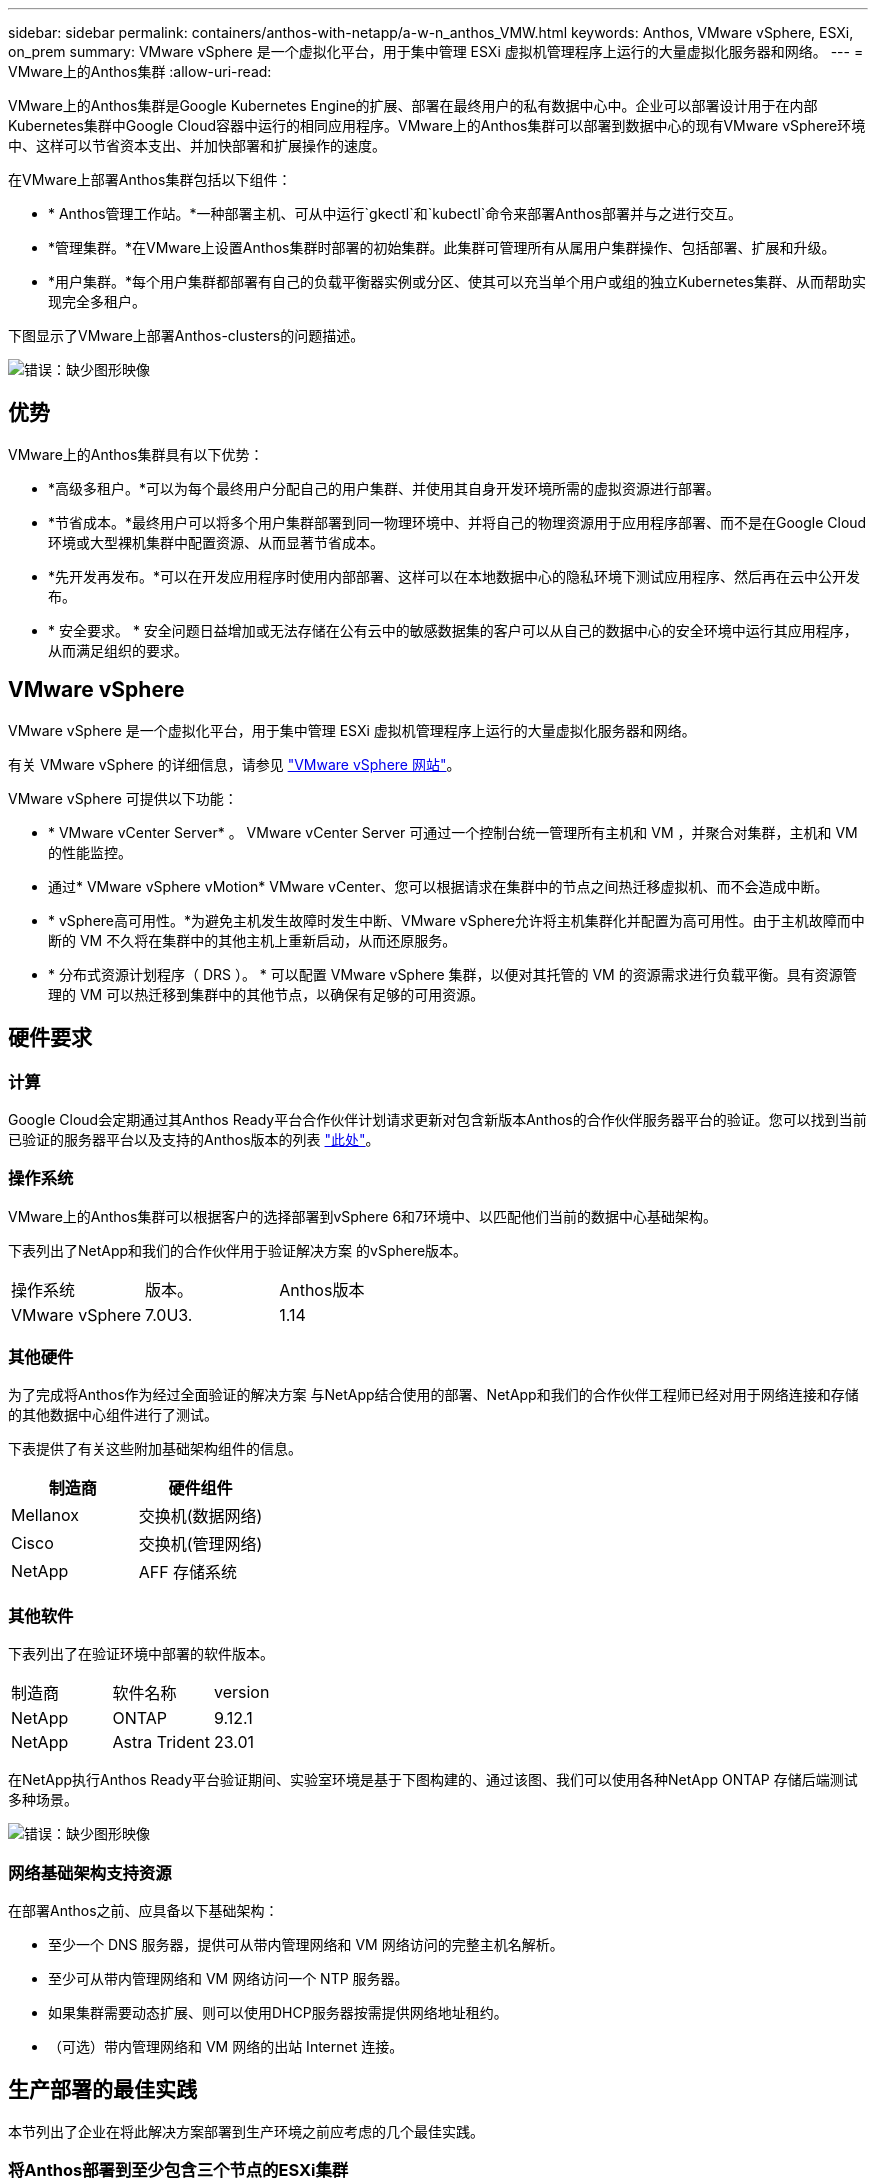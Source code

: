 ---
sidebar: sidebar 
permalink: containers/anthos-with-netapp/a-w-n_anthos_VMW.html 
keywords: Anthos, VMware vSphere, ESXi, on_prem 
summary: VMware vSphere 是一个虚拟化平台，用于集中管理 ESXi 虚拟机管理程序上运行的大量虚拟化服务器和网络。 
---
= VMware上的Anthos集群
:allow-uri-read: 


[role="lead"]
VMware上的Anthos集群是Google Kubernetes Engine的扩展、部署在最终用户的私有数据中心中。企业可以部署设计用于在内部Kubernetes集群中Google Cloud容器中运行的相同应用程序。VMware上的Anthos集群可以部署到数据中心的现有VMware vSphere环境中、这样可以节省资本支出、并加快部署和扩展操作的速度。

在VMware上部署Anthos集群包括以下组件：

* * Anthos管理工作站。*一种部署主机、可从中运行`gkectl`和`kubectl`命令来部署Anthos部署并与之进行交互。
* *管理集群。*在VMware上设置Anthos集群时部署的初始集群。此集群可管理所有从属用户集群操作、包括部署、扩展和升级。
* *用户集群。*每个用户集群都部署有自己的负载平衡器实例或分区、使其可以充当单个用户或组的独立Kubernetes集群、从而帮助实现完全多租户。


下图显示了VMware上部署Anthos-clusters的问题描述。

image:a-w-n_anthos_controlplanev2_vm_architecture.png["错误：缺少图形映像"]



== 优势

VMware上的Anthos集群具有以下优势：

* *高级多租户。*可以为每个最终用户分配自己的用户集群、并使用其自身开发环境所需的虚拟资源进行部署。
* *节省成本。*最终用户可以将多个用户集群部署到同一物理环境中、并将自己的物理资源用于应用程序部署、而不是在Google Cloud环境或大型裸机集群中配置资源、从而显著节省成本。
* *先开发再发布。*可以在开发应用程序时使用内部部署、这样可以在本地数据中心的隐私环境下测试应用程序、然后再在云中公开发布。
* * 安全要求。 * 安全问题日益增加或无法存储在公有云中的敏感数据集的客户可以从自己的数据中心的安全环境中运行其应用程序，从而满足组织的要求。




== VMware vSphere

VMware vSphere 是一个虚拟化平台，用于集中管理 ESXi 虚拟机管理程序上运行的大量虚拟化服务器和网络。

有关 VMware vSphere 的详细信息，请参见 https://www.vmware.com/products/vsphere.html["VMware vSphere 网站"^]。

VMware vSphere 可提供以下功能：

* * VMware vCenter Server* 。 VMware vCenter Server 可通过一个控制台统一管理所有主机和 VM ，并聚合对集群，主机和 VM 的性能监控。
* 通过* VMware vSphere vMotion* VMware vCenter、您可以根据请求在集群中的节点之间热迁移虚拟机、而不会造成中断。
* * vSphere高可用性。*为避免主机发生故障时发生中断、VMware vSphere允许将主机集群化并配置为高可用性。由于主机故障而中断的 VM 不久将在集群中的其他主机上重新启动，从而还原服务。
* * 分布式资源计划程序（ DRS ）。 * 可以配置 VMware vSphere 集群，以便对其托管的 VM 的资源需求进行负载平衡。具有资源管理的 VM 可以热迁移到集群中的其他节点，以确保有足够的可用资源。




== 硬件要求



=== 计算

Google Cloud会定期通过其Anthos Ready平台合作伙伴计划请求更新对包含新版本Anthos的合作伙伴服务器平台的验证。您可以找到当前已验证的服务器平台以及支持的Anthos版本的列表 https://cloud.google.com/anthos/docs/resources/partner-platforms["此处"^]。



=== 操作系统

VMware上的Anthos集群可以根据客户的选择部署到vSphere 6和7环境中、以匹配他们当前的数据中心基础架构。

下表列出了NetApp和我们的合作伙伴用于验证解决方案 的vSphere版本。

|===


| 操作系统 | 版本。 | Anthos版本 


| VMware vSphere | 7.0U3. | 1.14 
|===


=== 其他硬件

为了完成将Anthos作为经过全面验证的解决方案 与NetApp结合使用的部署、NetApp和我们的合作伙伴工程师已经对用于网络连接和存储的其他数据中心组件进行了测试。

下表提供了有关这些附加基础架构组件的信息。

|===
| 制造商 | 硬件组件 


| Mellanox | 交换机(数据网络) 


| Cisco | 交换机(管理网络) 


| NetApp | AFF 存储系统 
|===


=== 其他软件

下表列出了在验证环境中部署的软件版本。

|===


| 制造商 | 软件名称 | version 


| NetApp | ONTAP | 9.12.1 


| NetApp | Astra Trident | 23.01 
|===
在NetApp执行Anthos Ready平台验证期间、实验室环境是基于下图构建的、通过该图、我们可以使用各种NetApp ONTAP 存储后端测试多种场景。

image:a-w-n_Anthos-1.14-vsphere7_validation.png["错误：缺少图形映像"]



=== 网络基础架构支持资源

在部署Anthos之前、应具备以下基础架构：

* 至少一个 DNS 服务器，提供可从带内管理网络和 VM 网络访问的完整主机名解析。
* 至少可从带内管理网络和 VM 网络访问一个 NTP 服务器。
* 如果集群需要动态扩展、则可以使用DHCP服务器按需提供网络地址租约。
* （可选）带内管理网络和 VM 网络的出站 Internet 连接。




== 生产部署的最佳实践

本节列出了企业在将此解决方案部署到生产环境之前应考虑的几个最佳实践。



=== 将Anthos部署到至少包含三个节点的ESXi集群

虽然可以在少于三个节点的vSphere集群中安装Anthos以进行演示或评估、但不建议用于生产工作负载。虽然两个节点支持基本HA和容错功能、但必须修改Anthos集群配置以禁用默认主机关联性、Google Cloud不支持此部署方法。



=== 配置虚拟机和主机关联性

通过启用VM和主机关联性、可以在多个虚拟机管理程序节点之间分布Anthos集群节点。

关联性或反关联性是一种为一组 VM 和 / 或主机定义规则的方法，用于确定这些 VM 是在同一主机上运行还是在组中的主机上运行，还是在不同主机上运行。它通过创建由具有一组相同参数和条件的 VM 和 / 或主机组成的关联组来应用于 VM 。根据关联组中的 VM 是在组中的同一主机上运行，还是在不同主机上单独运行，此关联组的参数可以定义正关联性或负关联性。

要配置关联组、请参见以下适用于您的VMware vSphere版本的链接。

https://docs.vmware.com/en/VMware-vSphere/6.7/com.vmware.vsphere.resmgmt.doc/GUID-FF28F29C-8B67-4EFF-A2EF-63B3537E6934.html["vSphere 6.7 文档：使用 DRS 关联性规则"^]。https://docs.vmware.com/en/VMware-vSphere/7.0/com.vmware.vsphere.resmgmt.doc/GUID-FF28F29C-8B67-4EFF-A2EF-63B3537E6934.html["vSphere 7.0文档：使用DRS关联性规则"^]。


NOTE: Anthos在每个`cluster.yaml`文件中都有一个配置选项、用于自动创建节点关联性规则、该规则可根据环境中的ESXi主机数量启用或禁用。

link:a-w-n_anthos_BM.html["接下来：在裸机上安装Anthos。"]
